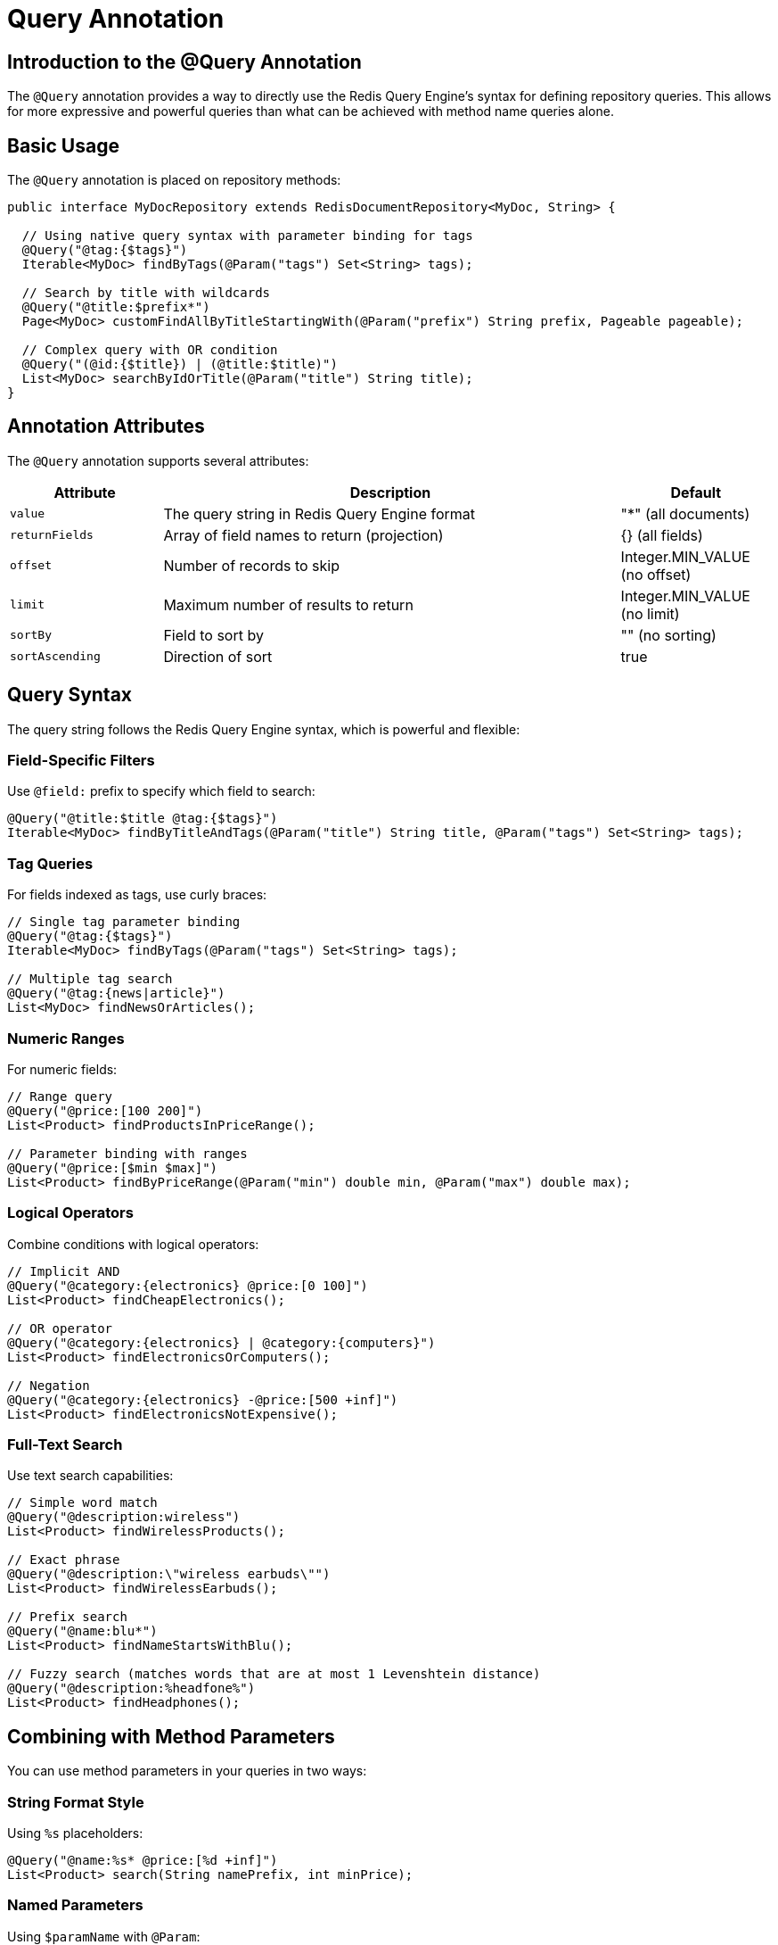 = Query Annotation
:page-toclevels: 3
:page-pagination:

== Introduction to the @Query Annotation

The `@Query` annotation provides a way to directly use the Redis Query Engine's syntax for defining repository queries. This allows for more expressive and powerful queries than what can be achieved with method name queries alone.

== Basic Usage

The `@Query` annotation is placed on repository methods:

[source,java]
----
public interface MyDocRepository extends RedisDocumentRepository<MyDoc, String> {
  
  // Using native query syntax with parameter binding for tags
  @Query("@tag:{$tags}")
  Iterable<MyDoc> findByTags(@Param("tags") Set<String> tags);
  
  // Search by title with wildcards
  @Query("@title:$prefix*")
  Page<MyDoc> customFindAllByTitleStartingWith(@Param("prefix") String prefix, Pageable pageable);
  
  // Complex query with OR condition
  @Query("(@id:{$title}) | (@title:$title)")
  List<MyDoc> searchByIdOrTitle(@Param("title") String title);
}
----

== Annotation Attributes

The `@Query` annotation supports several attributes:

[cols="1,3,1"]
|===
|Attribute |Description |Default

|`value`
|The query string in Redis Query Engine format
|"*" (all documents)

|`returnFields`
|Array of field names to return (projection)
|{} (all fields)

|`offset`
|Number of records to skip
|Integer.MIN_VALUE (no offset)

|`limit`
|Maximum number of results to return
|Integer.MIN_VALUE (no limit)

|`sortBy`
|Field to sort by
|"" (no sorting)

|`sortAscending`
|Direction of sort
|true
|===

== Query Syntax

The query string follows the Redis Query Engine syntax, which is powerful and flexible:

=== Field-Specific Filters

Use `@field:` prefix to specify which field to search:

[source,java]
----
@Query("@title:$title @tag:{$tags}")
Iterable<MyDoc> findByTitleAndTags(@Param("title") String title, @Param("tags") Set<String> tags);
----

=== Tag Queries

For fields indexed as tags, use curly braces:

[source,java]
----
// Single tag parameter binding
@Query("@tag:{$tags}")
Iterable<MyDoc> findByTags(@Param("tags") Set<String> tags);

// Multiple tag search
@Query("@tag:{news|article}")
List<MyDoc> findNewsOrArticles();
----

=== Numeric Ranges

For numeric fields:

[source,java]
----
// Range query
@Query("@price:[100 200]")
List<Product> findProductsInPriceRange();

// Parameter binding with ranges
@Query("@price:[$min $max]")
List<Product> findByPriceRange(@Param("min") double min, @Param("max") double max);
----

=== Logical Operators

Combine conditions with logical operators:

[source,java]
----
// Implicit AND
@Query("@category:{electronics} @price:[0 100]")
List<Product> findCheapElectronics();

// OR operator
@Query("@category:{electronics} | @category:{computers}")
List<Product> findElectronicsOrComputers();

// Negation
@Query("@category:{electronics} -@price:[500 +inf]")
List<Product> findElectronicsNotExpensive();
----

=== Full-Text Search

Use text search capabilities:

[source,java]
----
// Simple word match
@Query("@description:wireless")
List<Product> findWirelessProducts();

// Exact phrase
@Query("@description:\"wireless earbuds\"")
List<Product> findWirelessEarbuds();

// Prefix search
@Query("@name:blu*")
List<Product> findNameStartsWithBlu();

// Fuzzy search (matches words that are at most 1 Levenshtein distance)
@Query("@description:%headfone%")
List<Product> findHeadphones();
----

== Combining with Method Parameters

You can use method parameters in your queries in two ways:

=== String Format Style

Using `%s` placeholders:

[source,java]
----
@Query("@name:%s* @price:[%d +inf]")
List<Product> search(String namePrefix, int minPrice);
----

=== Named Parameters

Using `$paramName` with `@Param`:

[source,java]
----
@Query("@category:{$category} @price:[$minPrice $maxPrice]")
List<Product> search(
    @Param("category") String category, 
    @Param("minPrice") double min, 
    @Param("maxPrice") double max
);
----

== Controlling Results

=== Return Fields (Projection)

Specify which fields to return using JSON path expressions:

[source,java]
----
// Return only specific fields with alias
@Query(returnFields = {"$.tag[0]", "AS", "first_tag"})
SearchResult getFirstTag();

// Return specific fields with limit and offset
@Query(value = "@title:$prefix*", returnFields = {"title", "aNumber"}, limit = 12, offset = 1, sortBy = "title")
SearchResult customFindAllByTitleStartingWithReturnFieldsAndLimit(@Param("prefix") String prefix);
----

NOTE: For more advanced projection capabilities, including interface-based projections with type safety, see xref:entity-streams-aggregations.adoc#_projections_and_maps[Projections and Maps in Aggregations].

=== Pagination

Control the number of results with Spring Data Pageable or annotation attributes:

[source,java]
----
// Using Pageable parameter
@Query("@title:$prefix*")
Page<MyDoc> customFindAllByTitleStartingWith(@Param("prefix") String prefix, Pageable pageable);

// Using annotation attributes
@Query(value = "*", offset = 10, limit = 10)
List<MyDoc> findAllPage2();
----

== Best Practices

1. **Use named parameters** for better readability and to avoid issues with special characters
2. **Test queries** in Redis CLI before adding them to your code
3. **Consider type safety** - query errors will be discovered at runtime, not compile time
4. **For very complex queries**, consider using Entity Streams with the metamodel
5. **Document your queries** - the syntax can be cryptic for team members unfamiliar with it

== Example: Complex Query

Here's an example of a more complex query:

[source,java]
----
@Query("(@category:{electronics|computers} @price:[100 500]) | " + 
       "(@category:{accessories} @brand:{$brand} @price:[0 50])")
List<Product> findMidRangeElectronicsOrBrandAccessories(@Param("brand") String brand);
----

== Next Steps

* xref:search.adoc[Search Capabilities]
* xref:entity-streams.adoc[Entity Streams]
* xref:qbe.adoc[Query by Example]